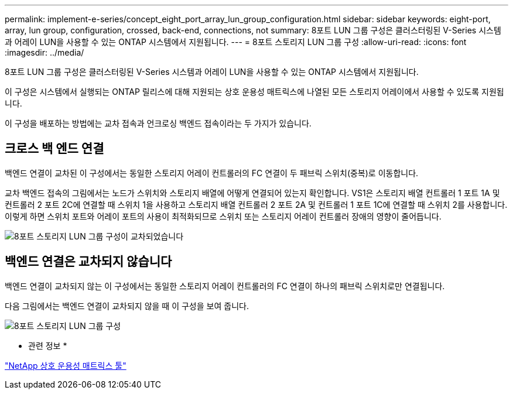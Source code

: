 ---
permalink: implement-e-series/concept_eight_port_array_lun_group_configuration.html 
sidebar: sidebar 
keywords: eight-port, array, lun group, configuration, crossed, back-end, connections, not 
summary: 8포트 LUN 그룹 구성은 클러스터링된 V-Series 시스템과 어레이 LUN을 사용할 수 있는 ONTAP 시스템에서 지원됩니다. 
---
= 8포트 스토리지 LUN 그룹 구성
:allow-uri-read: 
:icons: font
:imagesdir: ../media/


[role="lead"]
8포트 LUN 그룹 구성은 클러스터링된 V-Series 시스템과 어레이 LUN을 사용할 수 있는 ONTAP 시스템에서 지원됩니다.

이 구성은 시스템에서 실행되는 ONTAP 릴리스에 대해 지원되는 상호 운용성 매트릭스에 나열된 모든 스토리지 어레이에서 사용할 수 있도록 지원됩니다.

이 구성을 배포하는 방법에는 교차 접속과 언크로싱 백엔드 접속이라는 두 가지가 있습니다.



== 크로스 백 엔드 연결

백엔드 연결이 교차된 이 구성에서는 동일한 스토리지 어레이 컨트롤러의 FC 연결이 두 패브릭 스위치(중복)로 이동합니다.

교차 백엔드 접속의 그림에서는 노드가 스위치와 스토리지 배열에 어떻게 연결되어 있는지 확인합니다. VS1은 스토리지 배열 컨트롤러 1 포트 1A 및 컨트롤러 2 포트 2C에 연결할 때 스위치 1을 사용하고 스토리지 배열 컨트롤러 2 포트 2A 및 컨트롤러 1 포트 1C에 연결할 때 스위치 2를 사용합니다. 이렇게 하면 스위치 포트와 어레이 포트의 사용이 최적화되므로 스위치 또는 스토리지 어레이 컨트롤러 장애의 영향이 줄어듭니다.

image::../media/eight_port_array_lun_group_configuration_crossed.gif[8포트 스토리지 LUN 그룹 구성이 교차되었습니다]



== 백엔드 연결은 교차되지 않습니다

백엔드 연결이 교차되지 않는 이 구성에서는 동일한 스토리지 어레이 컨트롤러의 FC 연결이 하나의 패브릭 스위치로만 연결됩니다.

다음 그림에서는 백엔드 연결이 교차되지 않을 때 이 구성을 보여 줍니다.

image::../media/eight_port_array_lun_group_configuration.gif[8포트 스토리지 LUN 그룹 구성]

* 관련 정보 *

https://mysupport.netapp.com/matrix["NetApp 상호 운용성 매트릭스 툴"]
